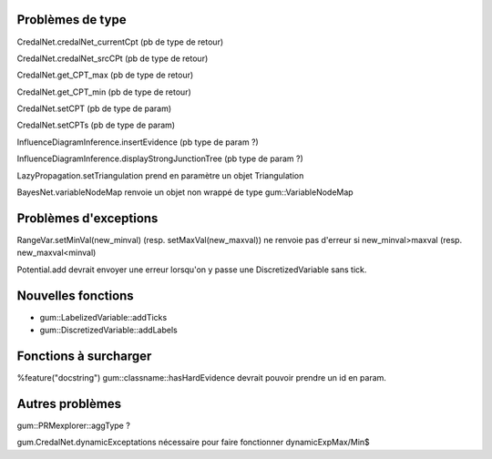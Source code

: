 Problèmes de type
-----------------

CredalNet.credalNet_currentCpt (pb de type de retour)

CredalNet.credalNet_srcCPt (pb de type de retour)

CredalNet.get_CPT_max (pb de type de retour)

CredalNet.get_CPT_min (pb de type de retour)

CredalNet.setCPT (pb de type de param)

CredalNet.setCPTs (pb de type de param)

InfluenceDiagramInference.insertEvidence (pb type de param ?)

InfluenceDiagramInference.displayStrongJunctionTree (pb type de param ?)

LazyPropagation.setTriangulation prend en paramètre un objet Triangulation

BayesNet.variableNodeMap renvoie un objet non wrappé de type gum::VariableNodeMap

Problèmes d'exceptions
----------------------

RangeVar.setMinVal(new_minval) (resp. setMaxVal(new_maxval)) ne renvoie pas d'erreur si new_minval>maxval (resp. new_maxval<minval)

Potential.add devrait envoyer une erreur lorsqu'on y passe une DiscretizedVariable sans tick.

Nouvelles fonctions
-------------------

- gum::LabelizedVariable::addTicks

- gum::DiscretizedVariable::addLabels

Fonctions à surcharger
----------------------

%feature("docstring") gum::classname::hasHardEvidence devrait pouvoir prendre un id en param.

Autres problèmes
----------------

gum::PRMexplorer::aggType ?


gum.CredalNet.dynamicExceptations nécessaire pour faire fonctionner dynamicExpMax/Min$
